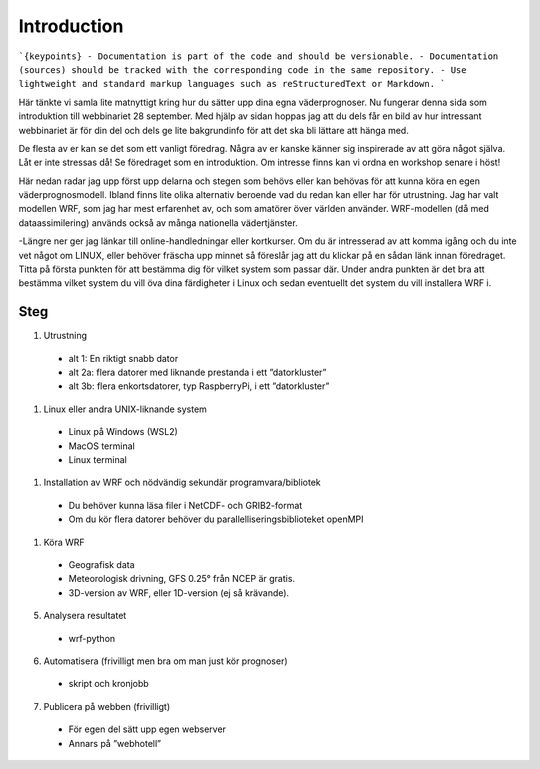 
Introduction
============

```{keypoints}
- Documentation is part of the code and should be versionable.
- Documentation (sources) should be tracked with the corresponding code in the same repository.
- Use lightweight and standard markup languages such as reStructuredText or Markdown.
```

Här tänkte vi samla lite matnyttigt kring hur du sätter upp dina egna väderprognoser. Nu fungerar denna sida som introduktion till webbinariet 28 september. Med hjälp av sidan hoppas jag att du dels får en bild av hur intressant webbinariet är för din del och dels ge lite bakgrundinfo för att det ska bli lättare att hänga med.

De flesta av er kan se det som ett vanligt föredrag. Några av er kanske känner sig inspirerade av att göra något själva. Låt er inte stressas då! Se föredraget som en introduktion. Om intresse finns kan vi ordna en workshop senare i höst!

Här nedan radar jag upp först upp delarna och stegen som behövs eller kan behövas för att kunna köra en egen väderprognosmodell. Ibland finns lite olika alternativ beroende vad du redan kan eller har för utrustning. Jag har valt modellen WRF, som jag har mest erfarenhet av, och som amatörer över världen använder. WRF-modellen (då med dataassimilering) används också av många nationella vädertjänster.

-Längre ner ger jag länkar till online-handledningar eller kortkurser. Om du är intresserad av att komma igång och du inte vet något om LINUX, eller behöver fräscha upp minnet så föreslår jag att du klickar på en sådan länk innan föredraget. Titta på första punkten för att bestämma dig för vilket system som passar där. Under andra punkten är det bra att bestämma vilket system du vill öva dina färdigheter i Linux och sedan eventuellt det system du vill installera WRF i.


Steg
----------


#. Utrustning

  - alt 1: En riktigt snabb dator
  - alt 2a: flera datorer med liknande prestanda i ett ”datorkluster”
  - alt 3b: flera enkortsdatorer, typ RaspberryPi, i ett ”datorkluster”
    
#. Linux eller andra UNIX-liknande system
  
  - Linux på Windows (WSL2)
  - MacOS terminal
  - Linux terminal

#. Installation av WRF och nödvändig sekundär programvara/bibliotek

  - Du behöver kunna läsa filer i NetCDF- och GRIB2-format
  - Om du kör flera datorer behöver du parallelliseringsbiblioteket openMPI
 
#.  Köra WRF

  - Geografisk data
  - Meteorologisk drivning, GFS 0.25° från NCEP är gratis.
  - 3D-version av WRF, eller 1D-version (ej så krävande).

5. Analysera resultatet

  - wrf-python

6. Automatisera (frivilligt men bra om man just kör prognoser)

  - skript och kronjobb

7. Publicera på webben (frivilligt)

  - För egen del sätt upp egen webserver
  - Annars på ”webhotell”
